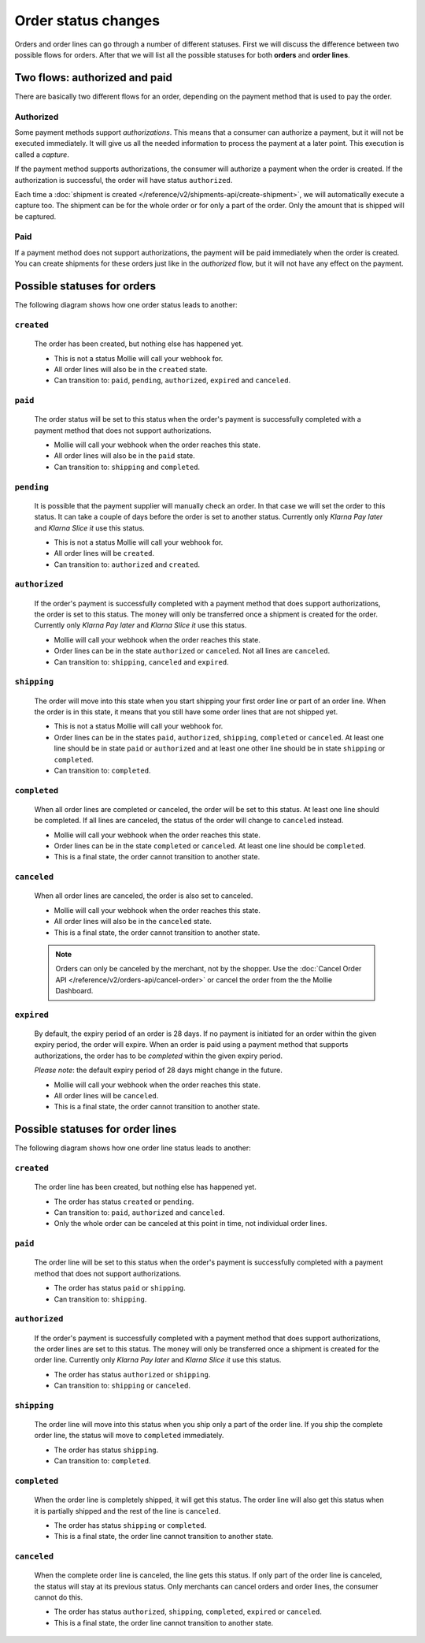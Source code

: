 Order status changes
====================
Orders and order lines can go through a number of different statuses. First we will discuss the difference between two
possible flows for orders. After that we will list all the possible statuses for both **orders** and **order lines**.

Two flows: authorized and paid
------------------------------
There are basically two different flows for an order, depending on the payment method that is used to pay the order.

Authorized
^^^^^^^^^^
Some payment methods support *authorizations*. This means that a consumer can authorize a payment, but it will not be
executed immediately. It will give us all the needed information to process the payment at a later point. This execution
is called a *capture*.

If the payment method supports authorizations, the consumer will authorize a payment when the order is created. If the
authorization is successful, the order will have status ``authorized``.

Each time a :doc:`shipment is created </reference/v2/shipments-api/create-shipment>`, we will automatically execute a
capture too. The shipment can be for the whole order or for only a part of the order. Only the amount that is shipped
will be captured.

Paid
^^^^
If a payment method does not support authorizations, the payment will be paid immediately when the order is created. You
can create shipments for these orders just like in the *authorized* flow, but it will not have any effect on the
payment.

Possible statuses for orders
----------------------------
The following diagram shows how one order status leads to another:

.. image:: images/order-status-flow@2x.png

.. _order-status-created:

``created``
^^^^^^^^^^^
    The order has been created, but nothing else has happened yet.

    * This is not a status Mollie will call your webhook for.
    * All order lines will also be in the ``created`` state.
    * Can transition to: ``paid``, ``pending``, ``authorized``, ``expired`` and ``canceled``.

.. _order-status-paid:

``paid``
^^^^^^^^
    The order status will be set to this status when the order's payment is successfully completed with a payment method
    that does not support authorizations.

    * Mollie will call your webhook when the order reaches this state.
    * All order lines will also be in the ``paid`` state.
    * Can transition to: ``shipping`` and ``completed``.

.. _order-status-pending:

``pending``
^^^^^^^^^^^
    It is possible that the payment supplier will manually check an order. In that case we will set the order to this
    status. It can take a couple of days before the order is set to another status. Currently only *Klarna Pay later*
    and *Klarna Slice it* use this status.

    * This is not a status Mollie will call your webhook for.
    * All order lines will be ``created``.
    * Can transition to: ``authorized`` and ``created``.

.. _order-status-authorized:

``authorized``
^^^^^^^^^^^^^^
    If the order's payment is successfully completed with a payment method that does support authorizations, the order
    is set to this status. The money will only be transferred once a shipment is created for the order. Currently only
    *Klarna Pay later* and *Klarna Slice it* use this status.

    * Mollie will call your webhook when the order reaches this state.
    * Order lines can be in the state ``authorized`` or ``canceled``. Not all lines are ``canceled``.
    * Can transition to: ``shipping``, ``canceled`` and ``expired``.

.. _order-status-shipping:

``shipping``
^^^^^^^^^^^^
    The order will move into this state when you start shipping your first order line or part of an order line. When
    the order is in this state, it means that you still have some order lines that are not shipped yet.

    * This is not a status Mollie will call your webhook for.
    * Order lines can be in the states ``paid``, ``authorized``, ``shipping``, ``completed`` or ``canceled``. At
      least one line should be in state ``paid`` or ``authorized`` and at least one other line should be in state
      ``shipping`` or ``completed``.
    * Can transition to: ``completed``.

.. _order-status-completed:

``completed``
^^^^^^^^^^^^^
    When all order lines are completed or canceled, the order will be set to this status. At least one line should be
    completed. If all lines are canceled, the status of the order will change to ``canceled`` instead.

    * Mollie will call your webhook when the order reaches this state.
    * Order lines can be in the state ``completed`` or ``canceled``. At least one line should be ``completed``.
    * This is a final state, the order cannot transition to another state.

.. _order-status-canceled:

``canceled``
^^^^^^^^^^^^
    When all order lines are canceled, the order is also set to canceled.

    * Mollie will call your webhook when the order reaches this state.
    * All order lines will also be in the ``canceled`` state.
    * This is a final state, the order cannot transition to another state.

    .. note:: Orders can only be canceled by the merchant, not by the shopper. Use the :doc:`Cancel Order API
              </reference/v2/orders-api/cancel-order>` or cancel the order from the the Mollie Dashboard.

.. _order-status-expired:

``expired``
^^^^^^^^^^^
    By default, the expiry period of an order is 28 days. If no payment is initiated for an order within the given
    expiry period, the order will expire. When an order is paid using a payment method that supports authorizations,
    the order has to be *completed* within the given expiry period.

    *Please note*: the default expiry period of 28 days might change in the future.

    * Mollie will call your webhook when the order reaches this state.
    * All order lines will be ``canceled``.
    * This is a final state, the order cannot transition to another state.

Possible statuses for order lines
---------------------------------
The following diagram shows how one order line status leads to another:

.. image:: images/order-line-status-flow@2x.png

.. _orderline-status-created:

``created``
^^^^^^^^^^^
    The order line has been created, but nothing else has happened yet.

    * The order has status ``created`` or ``pending``.
    * Can transition to: ``paid``, ``authorized`` and ``canceled``.
    * Only the whole order can be canceled at this point in time, not individual order lines.

.. _orderline-status-paid:

``paid``
^^^^^^^^
    The order line will be set to this status when the order's payment is successfully completed with a payment
    method that does not support authorizations.

    * The order has status ``paid`` or ``shipping``.
    * Can transition to: ``shipping``.

.. _orderline-status-authorized:

``authorized``
^^^^^^^^^^^^^^
    If the order's payment is successfully completed with a payment method that does support authorizations, the order
    lines are set to this status. The money will only be transferred once a shipment is created for the order line.
    Currently only *Klarna Pay later* and *Klarna Slice it* use this status.

    * The order has status ``authorized`` or ``shipping``.
    * Can transition to: ``shipping`` or ``canceled``.

.. _orderline-status-shipping:

``shipping``
^^^^^^^^^^^^
    The order line will move into this status when you ship only a part of the order line. If you ship the complete
    order line, the status will move to ``completed`` immediately.

    * The order has status ``shipping``.
    * Can transition to: ``completed``.

.. _orderline-status-completed:

``completed``
^^^^^^^^^^^^^
    When the order line is completely shipped, it will get this status. The order line will also get this status when it
    is partially shipped and the rest of the line is ``canceled``.

    * The order has status ``shipping`` or ``completed``.
    * This is a final state, the order line cannot transition to another state.

.. _orderline-status-canceled:

``canceled``
^^^^^^^^^^^^
    When the complete order line is canceled, the line gets this status. If only part of the order line is canceled, the
    status will stay at its previous status. Only merchants can cancel orders and order lines, the consumer cannot do
    this.

    * The order has status ``authorized``, ``shipping``, ``completed``, ``expired`` or ``canceled``.
    * This is a final state, the order line cannot transition to another state.
